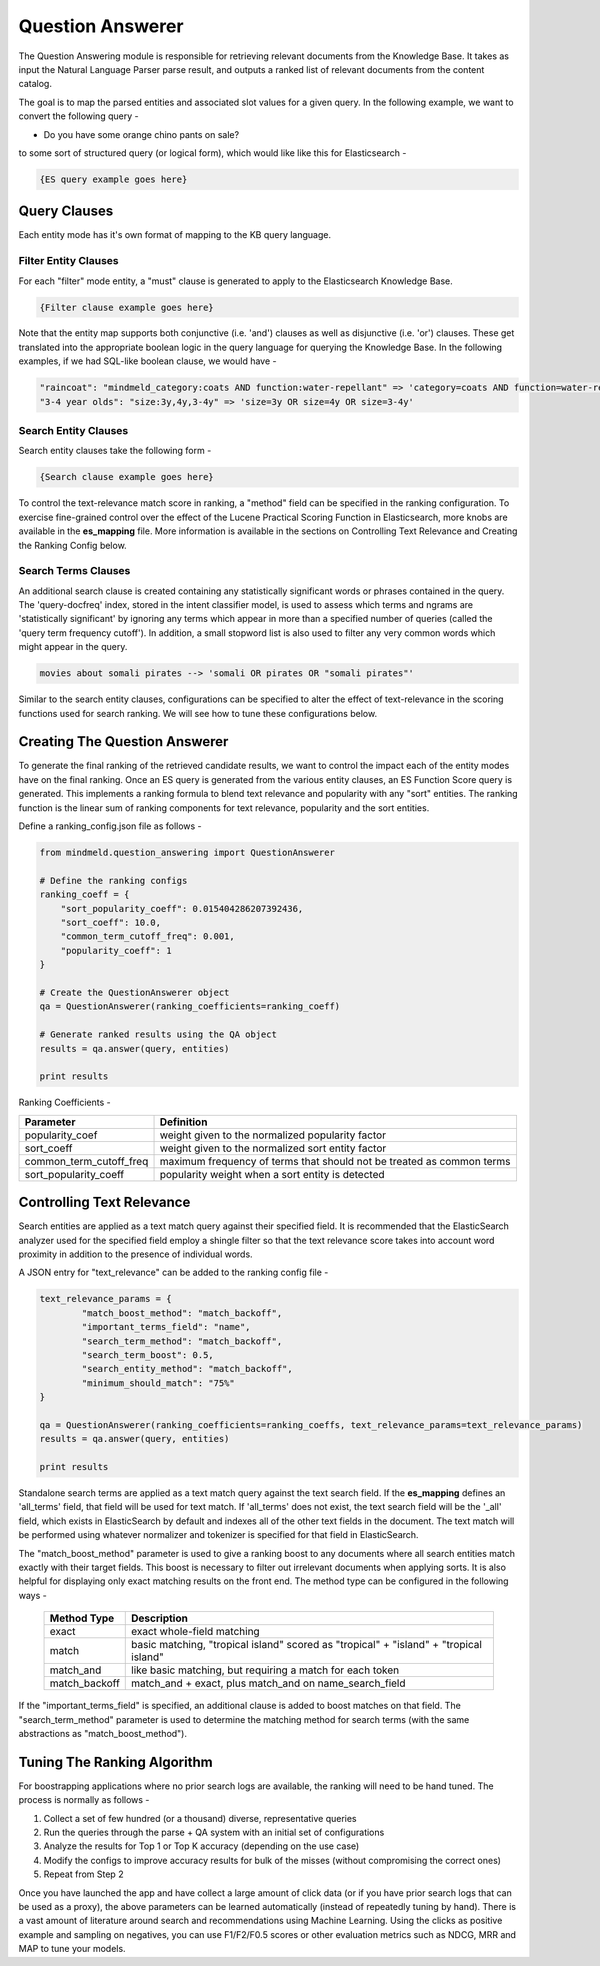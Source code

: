 Question Answerer
=================

.. raw:: html

    <style> .red {color:red} </style>

.. raw:: html

    <style> .green {color:green} </style>

.. raw:: html

    <style> .blue {color:blue} </style>

.. raw:: html

    <style> .orange {color:orange} </style>

.. role:: red
.. role:: green
.. role:: blue
.. role:: orange

The Question Answering module is responsible for retrieving relevant documents from the Knowledge Base. It takes as input the Natural Language Parser parse result, and outputs a ranked list of relevant documents from the content catalog. 

.. image:: images/question_answerer.png
   :target: _images/question_answerer.png

The goal is to map the parsed entities and associated slot values for a given query. In the following example, we want to convert the following query -

* Do you have some :orange:`orange` :blue:`chino` :red:`pants` on :green:`sale`?

to some sort of structured query (or logical form), which would like like this for Elasticsearch -

.. code-block:: javascript

	{ES query example goes here}

Query Clauses
-------------

Each entity mode has it's own format of mapping to the KB query language. 

Filter Entity Clauses
~~~~~~~~~~~~~~~~~~~~~

For each "filter" mode entity, a "must" clause is generated to apply to the Elasticsearch Knowledge Base.

.. code-block:: javascript

	{Filter clause example goes here}

Note that the entity map supports both conjunctive (i.e. 'and') clauses as well as disjunctive (i.e. 'or') clauses. These get translated into the appropriate boolean logic in the query language for querying the Knowledge Base. In the following examples, if we had SQL-like boolean clause, we would have -

.. code-block:: text

	"raincoat": "mindmeld_category:coats AND function:water-repellant" => 'category=coats AND function=water-repellant'
	"3-4 year olds": "size:3y,4y,3-4y" => 'size=3y OR size=4y OR size=3-4y'

Search Entity Clauses
~~~~~~~~~~~~~~~~~~~~~

Search entity clauses take the following form -

.. code-block:: javascript

	{Search clause example goes here}

To control the text-relevance match score in ranking, a "method" field can be specified in the ranking configuration. To exercise fine-grained control over the effect of the Lucene Practical Scoring Function in Elasticsearch, more knobs are available in the **es_mapping** file. More information is available in the sections on Controlling Text Relevance and Creating the Ranking Config below.

Search Terms Clauses
~~~~~~~~~~~~~~~~~~~~

An additional search clause is created containing any statistically significant words or phrases contained in the query. The 'query-docfreq' index, stored in the intent classifier model, is used to assess which terms and ngrams are 'statistically significant' by ignoring any terms which appear in more than a specified number of queries (called the 'query term frequency cutoff'). In addition, a small stopword list is also used to filter any very common words which might appear in the query.

.. code-block:: text

	movies about somali pirates --> 'somali OR pirates OR "somali pirates"'

Similar to the search entity clauses, configurations can be specified to alter the effect of text-relevance in the scoring functions used for search ranking. We will see how to tune these configurations below.

Creating The Question Answerer
------------------------------

To generate the final ranking of the retrieved candidate results, we want to control the impact each of the entity modes have on the final ranking. Once an ES query is generated from the various entity clauses, an ES Function Score query is generated. This implements a ranking formula to blend text relevance and popularity with any "sort" entities.  The ranking function is the linear sum of ranking components for text relevance, popularity and the sort entities.

Define a ranking_config.json file as follows -

.. code-block:: python

	from mindmeld.question_answering import QuestionAnswerer

	# Define the ranking configs
	ranking_coeff = {
	    "sort_popularity_coeff": 0.015404286207392436,
	    "sort_coeff": 10.0,
	    "common_term_cutoff_freq": 0.001,
	    "popularity_coeff": 1
	}

	# Create the QuestionAnswerer object
	qa = QuestionAnswerer(ranking_coefficients=ranking_coeff)

	# Generate ranked results using the QA object
	results = qa.answer(query, entities)

	print results

Ranking Coefficients -

+-------------------------+-----------------------------------------------------------------------+
| Parameter               | Definition                                                            |
+=========================+=======================================================================+
| popularity_coef         | weight given to the normalized popularity factor                      |
+-------------------------+-----------------------------------------------------------------------+
| sort_coeff              | weight given to the normalized sort entity factor                     |
+-------------------------+-----------------------------------------------------------------------+
| common_term_cutoff_freq | maximum frequency of terms that should not be treated as common terms |
+-------------------------+-----------------------------------------------------------------------+
| sort_popularity_coeff   | popularity weight when a sort entity is detected                      |
+-------------------------+-----------------------------------------------------------------------+

Controlling Text Relevance
--------------------------

Search entities are applied as a text match query against their specified field.  It is recommended that the ElasticSearch analyzer used for the specified field employ a shingle filter so that the text relevance score takes into account word proximity in addition to the presence of individual words.

A JSON entry for "text_relevance" can be added to the ranking config file -

.. code-block:: python

	text_relevance_params = {
		"match_boost_method": "match_backoff",
		"important_terms_field": "name",
		"search_term_method": "match_backoff",
		"search_term_boost": 0.5,
		"search_entity_method": "match_backoff",
		"minimum_should_match": "75%"
	}

	qa = QuestionAnswerer(ranking_coefficients=ranking_coeffs, text_relevance_params=text_relevance_params)
	results = qa.answer(query, entities)

	print results

Standalone search terms are applied as a text match query against the text search field. If the **es_mapping** defines an 'all_terms' field, that field will be used for text match. If 'all_terms' does not exist, the text search field will be the '_all' field, which exists in ElasticSearch by default and indexes all of the other text fields in the document. The text match will be performed using whatever normalizer and tokenizer is specified for that field in ElasticSearch.

The "match_boost_method" parameter is used to give a ranking boost to any documents where all search entities match exactly with their target fields. This boost is necessary to filter out irrelevant documents when applying sorts.  It is also helpful for displaying only exact matching results on the front end. The method type can be configured in the following ways -

  +---------------+---------------------------------------------------------------------------------------+
  | Method Type   | Description                                                                           |
  +===============+=======================================================================================+
  | exact         | exact whole-field matching                                                            |
  +---------------+---------------------------------------------------------------------------------------+
  | match         | basic matching, "tropical island" scored as "tropical" + "island" + "tropical island" |
  +---------------+---------------------------------------------------------------------------------------+
  | match_and     | like basic matching, but requiring a match for each token                             |
  +---------------+---------------------------------------------------------------------------------------+
  | match_backoff | match_and + exact, plus match_and on name_search_field                                |
  +---------------+---------------------------------------------------------------------------------------+

If the "important_terms_field" is specified, an additional clause is added to boost matches on that field. The "search_term_method" parameter is used to determine the matching method for search terms (with the same abstractions as "match_boost_method"). 

Tuning The Ranking Algorithm
----------------------------

For boostrapping applications where no prior search logs are available, the ranking will need to be hand tuned. The process is normally as follows -

#. Collect a set of few hundred (or a thousand) diverse, representative queries
#. Run the queries through the parse + QA system with an initial set of configurations
#. Analyze the results for Top 1 or Top K accuracy (depending on the use case)
#. Modify the configs to improve accuracy results for bulk of the misses (without compromising the correct ones)
#. Repeat from Step 2

Once you have launched the app and have collect a large amount of click data (or if you have prior search logs that can be used as a proxy), the above parameters can be learned automatically (instead of repeatedly tuning by hand). There is a vast amount of literature around search and recommendations using Machine Learning. Using the clicks as positive example and sampling on negatives, you can use F1/F2/F0.5 scores or other evaluation metrics such as NDCG, MRR and MAP to tune your models.